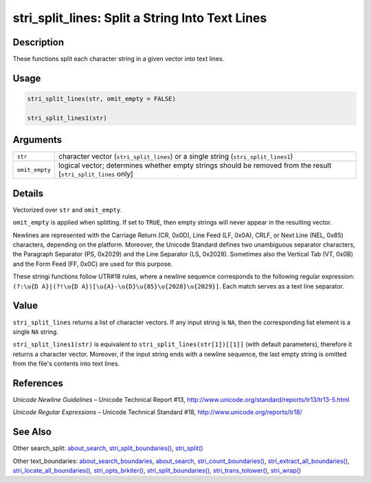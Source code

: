 stri_split_lines: Split a String Into Text Lines
================================================

Description
~~~~~~~~~~~

These functions split each character string in a given vector into text lines.

Usage
~~~~~

.. code-block:: r

   stri_split_lines(str, omit_empty = FALSE)

   stri_split_lines1(str)

Arguments
~~~~~~~~~

+----------------+----------------------------------------------------------------------------------------------------------------+
| ``str``        | character vector (``stri_split_lines``) or a single string (``stri_split_lines1``)                             |
+----------------+----------------------------------------------------------------------------------------------------------------+
| ``omit_empty`` | logical vector; determines whether empty strings should be removed from the result [``stri_split_lines`` only] |
+----------------+----------------------------------------------------------------------------------------------------------------+

Details
~~~~~~~

Vectorized over ``str`` and ``omit_empty``.

``omit_empty`` is applied when splitting. If set to ``TRUE``, then empty strings will never appear in the resulting vector.

Newlines are represented with the Carriage Return (CR, 0x0D), Line Feed (LF, 0x0A), CRLF, or Next Line (NEL, 0x85) characters, depending on the platform. Moreover, the Unicode Standard defines two unambiguous separator characters, the Paragraph Separator (PS, 0x2029) and the Line Separator (LS, 0x2028). Sometimes also the Vertical Tab (VT, 0x0B) and the Form Feed (FF, 0x0C) are used for this purpose.

These stringi functions follow UTR#18 rules, where a newline sequence corresponds to the following regular expression: ``(?:\u{D A}|(?!\u{D A})[\u{A}-\u{D}\u{85}\u{2028}\u{2029}]``. Each match serves as a text line separator.

Value
~~~~~

``stri_split_lines`` returns a list of character vectors. If any input string is ``NA``, then the corresponding list element is a single ``NA`` string.

``stri_split_lines1(str)`` is equivalent to ``stri_split_lines(str[1])[[1]]`` (with default parameters), therefore it returns a character vector. Moreover, if the input string ends with a newline sequence, the last empty string is omitted from the file's contents into text lines.

References
~~~~~~~~~~

*Unicode Newline Guidelines* – Unicode Technical Report #13, http://www.unicode.org/standard/reports/tr13/tr13-5.html

*Unicode Regular Expressions* – Unicode Technical Standard #18, http://www.unicode.org/reports/tr18/

See Also
~~~~~~~~

Other search_split: `about_search <about_search.html>`__, `stri_split_boundaries() <stri_split_boundaries.html>`__, `stri_split() <stri_split.html>`__

Other text_boundaries: `about_search_boundaries <about_search_boundaries.html>`__, `about_search <about_search.html>`__, `stri_count_boundaries() <stri_count_boundaries.html>`__, `stri_extract_all_boundaries() <stri_extract_boundaries.html>`__, `stri_locate_all_boundaries() <stri_locate_boundaries.html>`__, `stri_opts_brkiter() <stri_opts_brkiter.html>`__, `stri_split_boundaries() <stri_split_boundaries.html>`__, `stri_trans_tolower() <stri_trans_casemap.html>`__, `stri_wrap() <stri_wrap.html>`__
